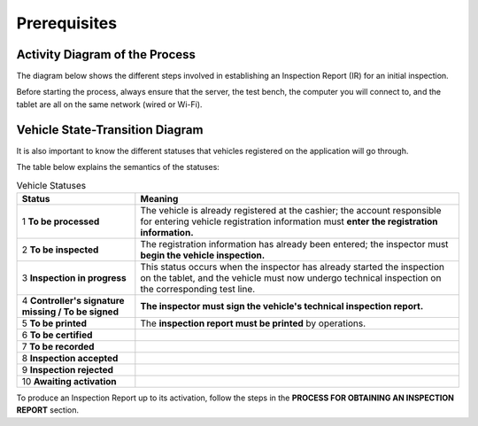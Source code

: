 Prerequisites
+++++++++++++

Activity Diagram of the Process
===============================

The diagram below shows the different steps involved in establishing an Inspection Report (IR) for an initial inspection.

.. image:: ../img/DiagActivités.PNG
    :align: center
    :name: Activity Diagram of the Process
.. centered:: Activity Diagram of the Process

Before starting the process, always ensure that the server, the test bench, the computer you will connect to, and the tablet are all on the same network (wired or Wi-Fi).

Vehicle State-Transition Diagram
================================

It is also important to know the different statuses that vehicles registered on the application will go through.

.. image:: ../img/DiagStateTransition.PNG
    :align: center
    :name: Vehicle State-Transition Diagram
.. centered:: Vehicle State-Transition Diagram

The table below explains the semantics of the statuses:

.. list-table:: Vehicle Statuses
    :align: center
    :header-rows: 1
    :class: fixed-width-table

    * - **Status**
      - **Meaning**
    * - 1 **To be processed**
      - The vehicle is already registered at the cashier; the account responsible for entering vehicle registration information must **enter the registration information.**
    * - 2 **To be inspected**
      - The registration information has already been entered; the inspector must **begin the vehicle inspection.**
    * - 3 **Inspection in progress**
      - This status occurs when the inspector has already started the inspection on the tablet, and the vehicle must now undergo technical inspection on the corresponding test line.
    * - 4 **Controller's signature missing / To be signed**
      - **The inspector must sign the vehicle's technical inspection report.**
    * - 5 **To be printed**
      - The **inspection report must be printed** by operations.
    * - 6 **To be certified**
      -
    * - 7 **To be recorded**
      -
    * - 8 **Inspection accepted**
      -
    * - 9 **Inspection rejected**
      -
    * - 10 **Awaiting activation**
      -

To produce an Inspection Report up to its activation, follow the steps in the **PROCESS FOR OBTAINING AN INSPECTION REPORT** section.

